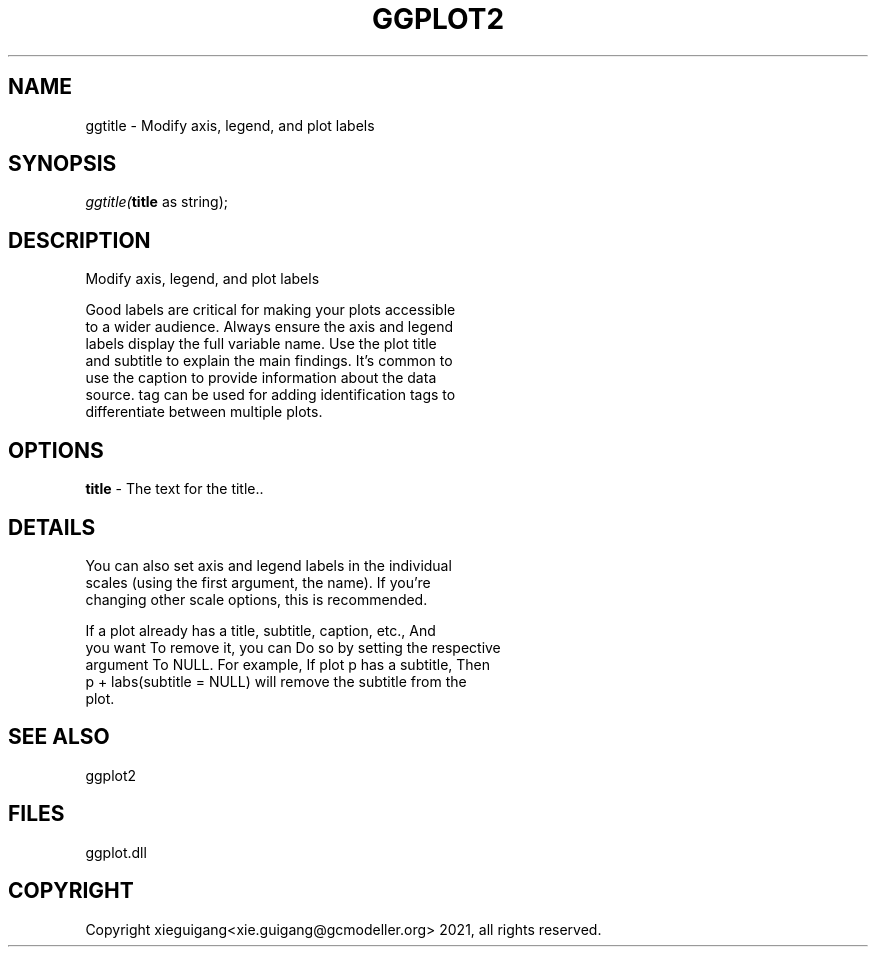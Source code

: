 .\" man page create by R# package system.
.TH GGPLOT2 1 2000-01-01 "ggtitle" "ggtitle"
.SH NAME
ggtitle \- Modify axis, legend, and plot labels
.SH SYNOPSIS
\fIggtitle(\fBtitle\fR as string);\fR
.SH DESCRIPTION
.PP
Modify axis, legend, and plot labels
 
 Good labels are critical for making your plots accessible 
 to a wider audience. Always ensure the axis and legend 
 labels display the full variable name. Use the plot title 
 and subtitle to explain the main findings. It's common to 
 use the caption to provide information about the data 
 source. tag can be used for adding identification tags to 
 differentiate between multiple plots.
.PP
.SH OPTIONS
.PP
\fBtitle\fB \fR\- The text for the title.. 
.PP
.SH DETAILS
.PP
You can also set axis and legend labels in the individual 
 scales (using the first argument, the name). If you're
 changing other scale options, this is recommended.
 
 If a plot already has a title, subtitle, caption, etc., And
 you want To remove it, you can Do so by setting the respective 
 argument To NULL. For example, If plot p has a subtitle, Then
 p + labs(subtitle = NULL) will remove the subtitle from the 
 plot.
.PP
.SH SEE ALSO
ggplot2
.SH FILES
.PP
ggplot.dll
.PP
.SH COPYRIGHT
Copyright xieguigang<xie.guigang@gcmodeller.org> 2021, all rights reserved.
